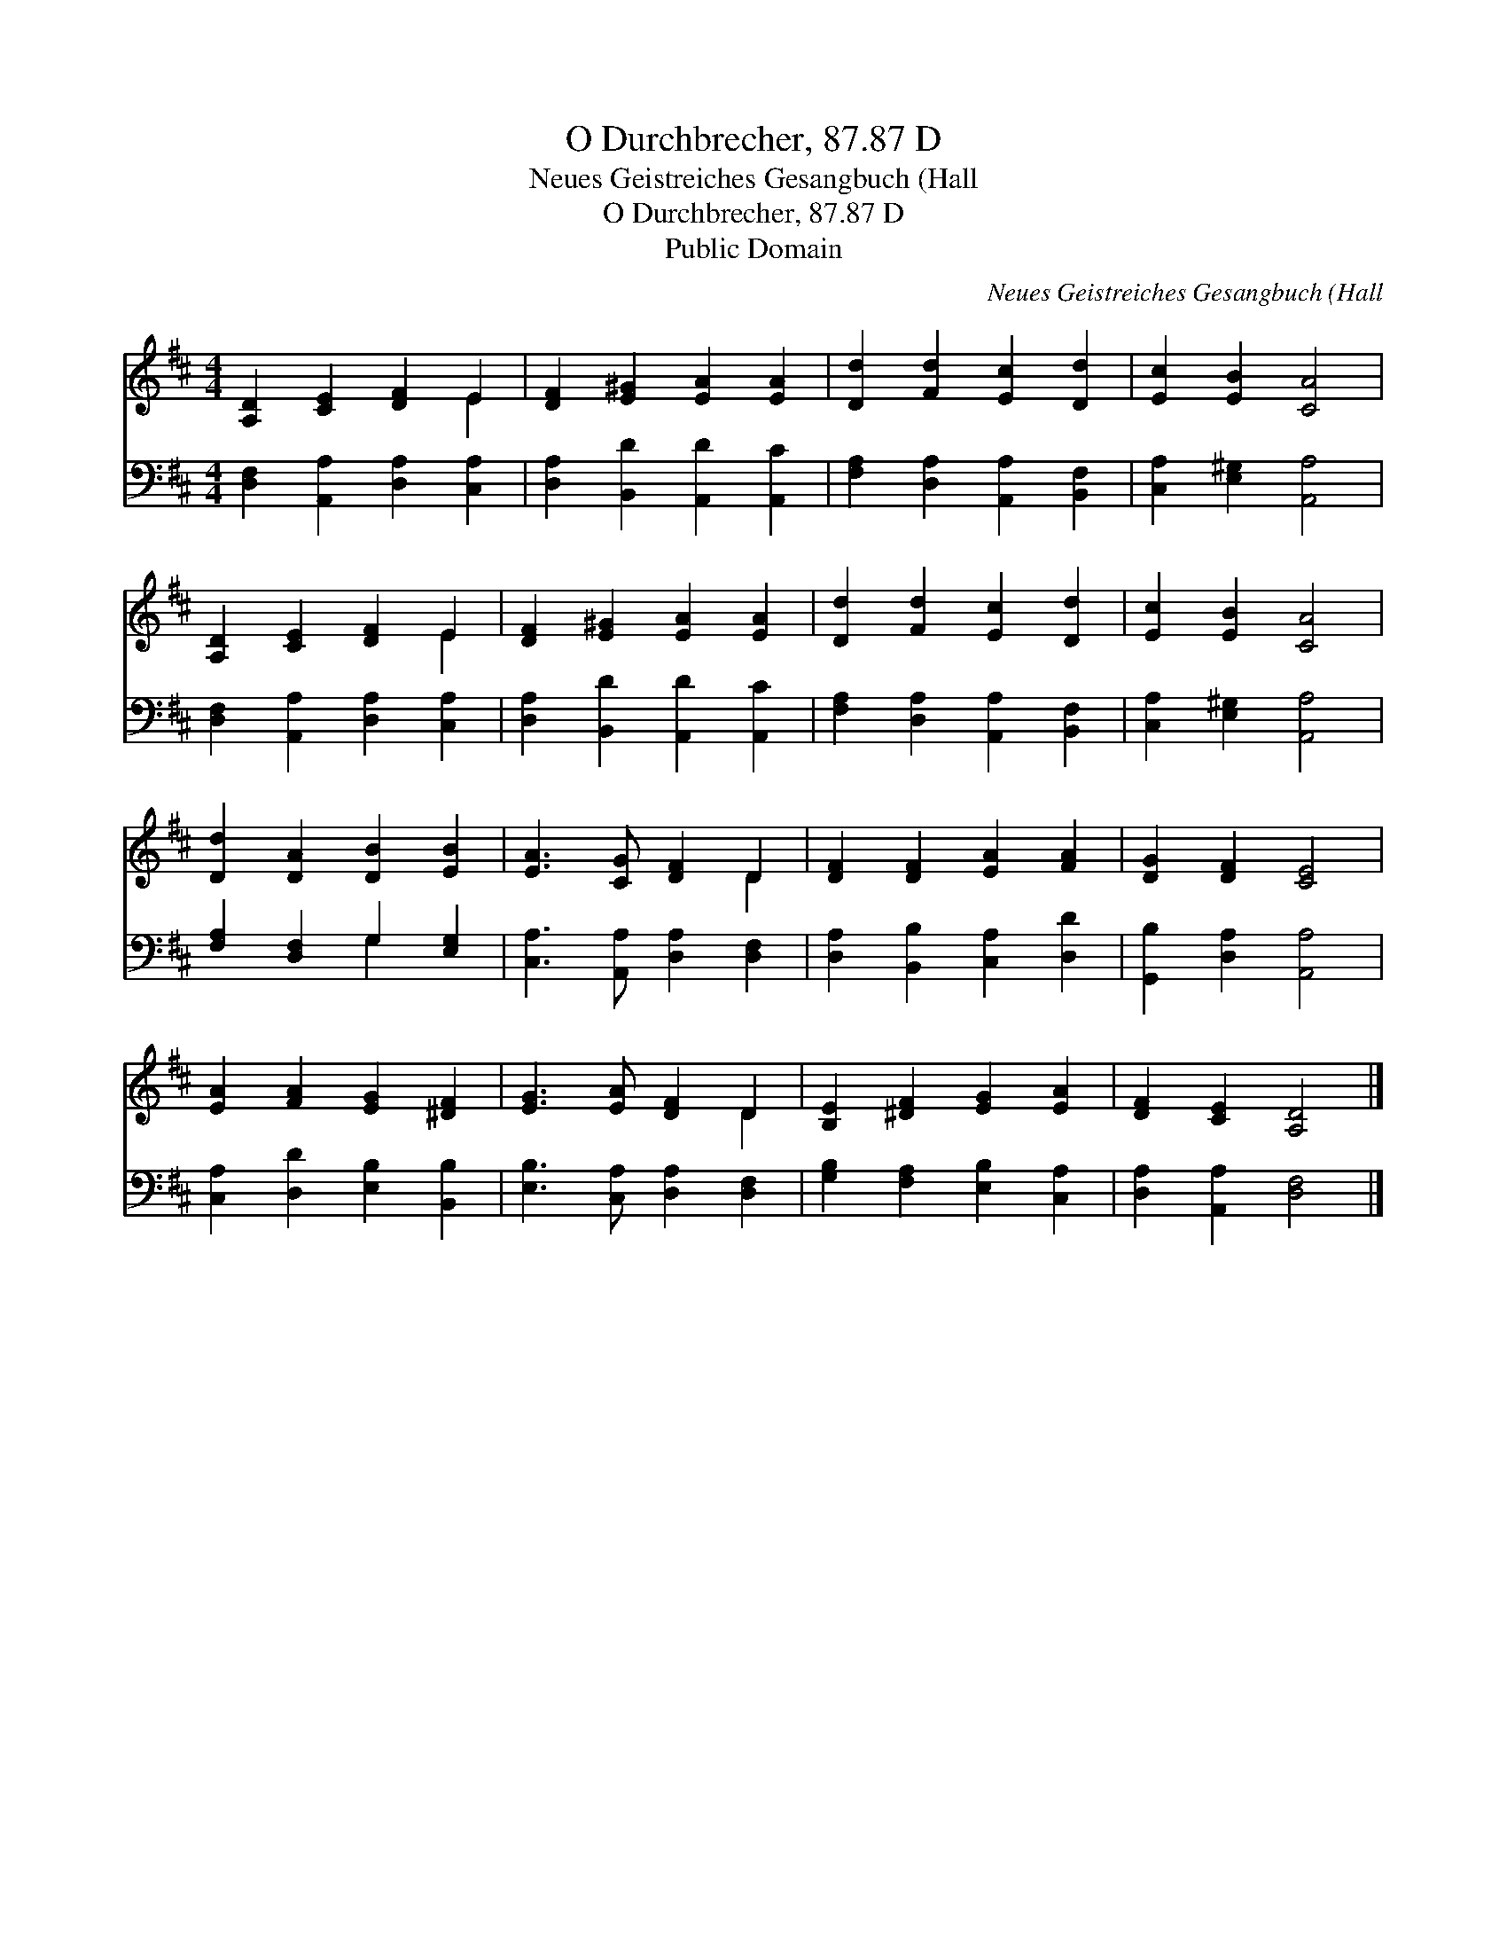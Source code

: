 X:1
T:O Durchbrecher, 87.87 D
T:Neues Geistreiches Gesangbuch (Hall
T:O Durchbrecher, 87.87 D
T:Public Domain
C:Neues Geistreiches Gesangbuch (Hall
Z:Public Domain
%%score ( 1 2 ) ( 3 4 )
L:1/8
M:4/4
K:D
V:1 treble 
V:2 treble 
V:3 bass 
V:4 bass 
V:1
 [A,D]2 [CE]2 [DF]2 E2 | [DF]2 [E^G]2 [EA]2 [EA]2 | [Dd]2 [Fd]2 [Ec]2 [Dd]2 | [Ec]2 [EB]2 [CA]4 | %4
 [A,D]2 [CE]2 [DF]2 E2 | [DF]2 [E^G]2 [EA]2 [EA]2 | [Dd]2 [Fd]2 [Ec]2 [Dd]2 | [Ec]2 [EB]2 [CA]4 | %8
 [Dd]2 [DA]2 [DB]2 [EB]2 | [EA]3 [CG] [DF]2 D2 | [DF]2 [DF]2 [EA]2 [FA]2 | [DG]2 [DF]2 [CE]4 | %12
 [EA]2 [FA]2 [EG]2 [^DF]2 | [EG]3 [EA] [DF]2 D2 | [B,E]2 [^DF]2 [EG]2 [EA]2 | [DF]2 [CE]2 [A,D]4 |] %16
V:2
 x6 E2 | x8 | x8 | x8 | x6 E2 | x8 | x8 | x8 | x8 | x6 D2 | x8 | x8 | x8 | x6 D2 | x8 | x8 |] %16
V:3
 [D,F,]2 [A,,A,]2 [D,A,]2 [C,A,]2 | [D,A,]2 [B,,D]2 [A,,D]2 [A,,C]2 | %2
 [F,A,]2 [D,A,]2 [A,,A,]2 [B,,F,]2 | [C,A,]2 [E,^G,]2 [A,,A,]4 | [D,F,]2 [A,,A,]2 [D,A,]2 [C,A,]2 | %5
 [D,A,]2 [B,,D]2 [A,,D]2 [A,,C]2 | [F,A,]2 [D,A,]2 [A,,A,]2 [B,,F,]2 | [C,A,]2 [E,^G,]2 [A,,A,]4 | %8
 [F,A,]2 [D,F,]2 G,2 [E,G,]2 | [C,A,]3 [A,,A,] [D,A,]2 [D,F,]2 | [D,A,]2 [B,,B,]2 [C,A,]2 [D,D]2 | %11
 [G,,B,]2 [D,A,]2 [A,,A,]4 | [C,A,]2 [D,D]2 [E,B,]2 [B,,B,]2 | [E,B,]3 [C,A,] [D,A,]2 [D,F,]2 | %14
 [G,B,]2 [F,A,]2 [E,B,]2 [C,A,]2 | [D,A,]2 [A,,A,]2 [D,F,]4 |] %16
V:4
 x8 | x8 | x8 | x8 | x8 | x8 | x8 | x8 | x4 G,2 x2 | x8 | x8 | x8 | x8 | x8 | x8 | x8 |] %16

